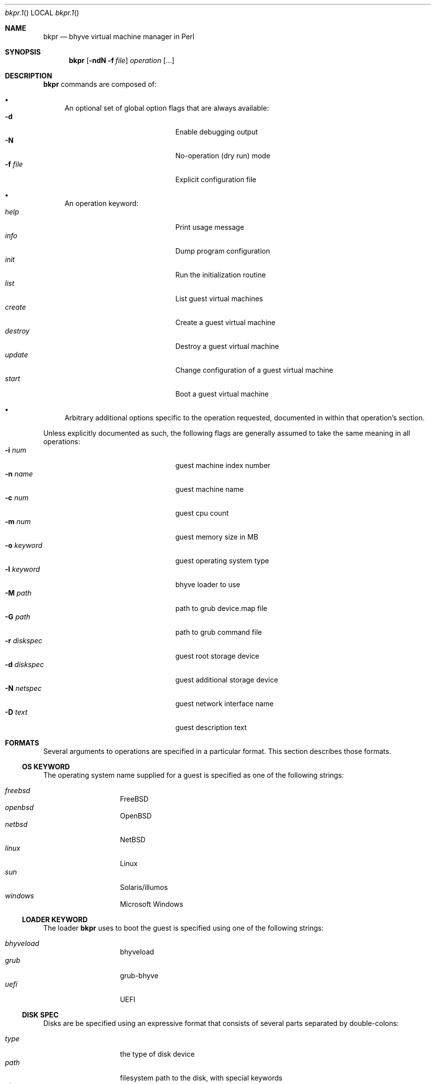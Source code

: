.\"bkpr.1
.Dd August 7, 2016
.Dt bkpr.1
.Os
.Sh NAME
.Nm bkpr
.Nd bhyve virtual machine manager in Perl
.\" SYNOPSIS
.Sh SYNOPSIS
.Nm 
.Op Fl ndN Fl f Ar file
.Ar operation
.Op ...
.\" DESCRIPTION
.Sh DESCRIPTION
.Nm
commands are composed of:
.Bl -bullet
.It
An optional set of global option flags that are always available:
.Bl -tag -offset indent -compact -width fourfourfour
.It Fl d
Enable debugging output
.It Fl N
No-operation (dry run) mode
.It Fl f Ar file
Explicit configuration file
.El
.It 
An operation keyword:
.Bl -tag -offset indent -compact -width fourfourfour
.It Ar help
Print usage message
.It Ar info
Dump program configuration
.It Ar init
Run the initialization routine
.It Ar list
List guest virtual machines
.It Ar create
Create a guest virtual machine
.It Ar destroy
Destroy a guest virtual machine
.It Ar update
Change configuration of a guest virtual machine
.It Ar start
Boot a guest virtual machine
.El
.It
Arbitrary additional options specific to the operation requested,
documented in within that operation's section.
.El
.Pp
Unless explicitly documented as such, the following flags are generally assumed to
take the same meaning in all operations:
.Bl -tag -compact -offset indent -width fourfourfourfour
.It Fl i Ar num
guest machine index number
.It Fl n Ar name
guest machine name
.It Fl c Ar num
guest cpu count
.It Fl m Ar num
guest memory size in MB
.It Fl o Ar keyword
guest operating system type
.It Fl l Ar keyword
bhyve loader to use
.It Fl M Ar path
path to grub device.map file
.It Fl G Ar path
path to grub command file
.It Fl r Ar diskspec
guest root storage device
.It Fl d Ar diskspec
guest additional storage device
.It Fl N Ar netspec
guest network interface name
.It Fl D Ar text
guest description text
.El
.\" FORMATS
.Sh FORMATS
Several arguments to operations are specified in a particular format. This
section describes those formats.
.\" OS KEYWORD
.Ss OS KEYWORD
The operating system name supplied for a guest is specified as one of the
following strings:
.Pp
.Bl -tag -compact -offset indent
.It Ar freebsd
.Fx
.It Ar openbsd
.Ox
.It Ar netbsd
.Nx
.It Ar linux
Linux
.It Ar sun
Solaris/illumos
.It Ar windows
Microsoft Windows
.El
.\" LOADER KEYWORD
.Ss LOADER KEYWORD
The loader
.Nm
uses to boot the guest is specified using one of the following strings:
.Pp
.Bl -tag -compact -offset indent
.It Ar bhyveload
bhyveload
.It Ar grub
grub-bhyve
.It Ar uefi
UEFI
.El
.\" DISK SPEC
.Ss DISK SPEC
Disks are be specified using an expressive format that consists of several
parts separated by double-colons:
.Pp
.Bl -tag -compact -offset indent
.It Ar type
the type of disk device
.It Ar path
filesystem path to the disk, with special keywords
.It Ar size
size of the disk in GB, if using
.Ar autocreate
.El
.Pp
Currently, the following disk types are supported:
.Pp
.Bl -tag -compact -offset indent
.It Ar file
raw disk file, typically created with
.Xr truncate 1
.It Ar zvol
zfs volume
.El
.Pp
For instance, a 10GB disk image file may be specified as:
.Bd -literal -offset indent
file::/bkpr/foo.img::10
.Ed
.Pp
Or a 16GB zfs volume under the pool tank:
.Bd -literal -offset indent
zvol::tank/bkpr/foo::16
.Ed
.Pp
Certain keywords in the disk path allow shorthanding common path
idioms. These keywords allways occupy the first component of a path,
and do not begin with a slash. For file-based disks, this imposes no
limitations, however for zfs volumes, this will cause problems if the
pool name is one of the keywords.
.Pp
Any path that begins with a slash is taken to be a literal absolute path
and is used directly as-is.
.Pp
The two keywords are
.Ar auto
and
.Ar prefix .
If the path consists only of the keyword
.Ar auto ,
then the path is completely autodetermined. Otherwise, special processing
is performed in conjuction with supplied path information. The
.Ar prefix
keyword utilizes the configuration file keys
.Ar prefix
and
.Ar zprefix ,
depending on the type of disk specified.
.Pp
Supposing a guest by the name of foo, with a
.Ar prefix
of /bkpr and a
.Ar zprefix
of tank/bkpr:
.Bd -literal -offset indent
file::auto             -->  /bkpr/foo/root
file::auto/disk.img    -->  /bkpr/foo/disk.img
file::prefix/disk.img  -->  /bkpr/disk.img

zvol::auto             -->  /dev/zvol/tank/bkpr/foo/root
zvol::auto/bar         -->  /dev/zvol/tank/bkpr/foo/bar
zvol::prefix/bar       -->  /dev/zvol/tank/bkpr/bar
zvol::tank/bar         -->  /dev/zvol/tank/bar
.Ed
.Pp
Sizes only need to be specified if using the
.Ar autocreate
option, or force mode has been enabled in the operation. If using
.Ar autocreate ,
and the disk does not yet exist, then a size must be specified. If the
disk already exists, then a size is not required. Essentially, a size
must only be specified in cases where the disk is going to be created.
.Pp
Disk sizes are assumed to be in GB, however a suffix can be added to the
size. What suffixes are legal is relative to the utility that this size is
passed to when creating the resource. For file-based disks this is the
.Xr truncate 1
utility, for zfs volumes, this is
.Xr zfs 8
create 
.Fl V .
.\" NET SPEC
.Ss NET SPEC
Network interfaces are described using either the keyword
.Ar auto ,
or a double-colon delimited pair of 
.Xr bridge 4
and
.Xr tap 4
device id numbers.
.Pp
If the bridge is not specified, then the configuration file value
.Ar bridge
is used. If the tap is not specified or occupied by the
.Ar auto
keyword, then one will be autoselected by determining the next
lowest unused index.
.Pp
.Bd -literal -offset indent
auto       -->  bridge0, tapN
5          -->  bridge0, tap5
1::auto    -->  bridge1, tapN
1::        -->  bridge1, tapN
1::5       -->  bridge1, tap5
.Ed
.\" INIT
.Sh INIT
.Nm
.Fl f Ar file
.Ar init
.Pp
The 
.Ar init
operation performs the necessary setup for running
.Nm .
This must be run at least once prior to use, and can be
run multiple times without issue. A number of setup steps
are taken:
.Bl -bullet
.It
The database connection is instantiated, and the schema is created.
.It
The
.Ar prefix
directory is checked for existence, and a test directory is
created under the prefix and then removed:
.Bd -literal
$ mkdir $prefix/bkpr_init_test
$ rmdir $prefix/bkpr_init_test
.Ed
.It
If
.Ar usezfs
is enabled, then the
.Ar zprefix
is tested for existence, and the
.Xr zfs 1
functionality is tested;
.Bd -literal
$ zfs create -V 128M $zprefix/bkpr_init_test
$ zfs snapshot $zprefix/bkpr_init_test@foo
$ zfs clone $zprefix/bkpr_init_test@foo $zprefix/bkpr_init_test_clone
$ zfs destroy $zprefix/bkpr_init_test_clone
$ zfs destroy $zprefix/bkpr_init_test@foo
$ zfs destroy $zprefix/bkpr_init_test
.Ed
.El
.Pp
Be aware that a
failure in a part of this process may leave junk laying around. For instance
if we have permission to create the volume but not to destroy it,
.Nm
will be unable to clean that up. In this case
you will need to remove it manually, request someone with appropriate
permissions remove it, or correct the permissions available to the account
running
.Nm .
.Pp
If a dataset named
.Ar bkpr_init_test
or
.Ar bkpr_init_test_clone
already exists, then
.Nm
will assume a failure to create the dataset and abort.
.Pp
Note: If your account has the ability to create, destroy, and snapshot filesystem
datasets, but not volumes, you may need to acquire the
.Ar refreservation
permission.
.\" LIST
.Sh LIST
.Nm
list
.Oo
.Op Fl i Ar index Ns | Ns Fl n Ar name
|
.Op Fl w Ar \&"key\ *\ value\&"
.Oc
.Op Fl t Ar format
.Pp
The
.Ar list
operation prints guest configurations to standard output. The format of
the output depends on the
.Ar format
arguement to the
.Fl t
flag. In the absence of this flag, the value specified in the configuration
file using the
.Ar listformat
key is used. The following formats are supported:
.sp
.Bl -tag -compact -offset indent
.It Ar csv
comma-separated values, machine readable
.It Ar col
columnar, may be very wide
.It Ar scol
shortened columnar, under 80 characters
.It Ar list
List format, with all fields each on one line
.El
.Pp
All guests are printed by default. If
.Fl i
or
.Fl n
is given, then a single guest is printed by that
.Ar index
or
.Ar name .
.Pp
The
.Fl x
flag allows specifying a
.Ar key ,
which is a one of the valid guest configuration fields, and returns
a list of guests where that field is matched by
.Ar value ,
as determined by operation
.Ar * .
The
.Ar key
and
.Ar value
must be separated from the
.Ar *
operator by a whitespace, so quoting is necessary on the shell.
Operators are implemented by the SQL backend, so performing the
.Ar >
operation on a string field such as
.Ar name ,
for instance, may yield unexpected results.
.Pp
Multiple instances of the
.Fl w
flag are supported, and will be applied in order as ANDs,
as implemented by the SQL backend.
.Pp
The current valid operations are:
.sp
.Bl -tag -compact -offset indent
.It =
value of
.Ar key
is equal to
.Ar value
.It !
value of
.Ar key
is not equal to
.Ar value
.It >
value of
.Ar key
is greater than
.Ar value
.It <
value of
.Ar key
is less than
.Ar value
.It %
value of
.Ar key
contains the substring
.Ar value
.It #
value of
.Ar key
does not contain the substring
.Ar value
.El
.Pp
The current valid guest fields are:
.sp
.Bl -tag -compact -offset indent -width 123412341234
.It name
.Fl w Qq name % jim
.It cpu
.Fl w Qq cpu > 2
.It mem
.Fl w Qq mem < 4096
.It os
.Fl w Qq os = freebsd
.It loader
.Fl w Qq loader = uefi
.It root
.Fl w Qq root % tank
.It disk
.Fl w Qq disk = tank/vol/foo
.\".It net
.\".Fl w Qq net = tap8
.El
.Pp
For example, to find all of Jim's guests configured for
more than 2048MB of memory:
.Bd -literal
    bkpr list -w "name % jim" -w "mem > 2048"

.Ed
Which equates to the SQL:
.Bd -literal
    SELECT ... WHERE name LIKE '%jim%' AND mem > 2048;
.Ed
.Pp
A minor effort is made to protect against erroneous or
malicious behavior in this feature, however the SQL
clause build using the
.Fl w
feature is mainly processed as-is. Use caution.
.\" CREATE
.Sh CREATE
.Nm
create
.Fl n Ar name Fl r Ar diskspec
.D1 Op Fl i Ar index
.Bd -offset indent -compact
.Op Fl c Ar num
.Op Fl m Ar num
.Ed
.D1 Op Fl o Ar keyword
.Bd -offset indent -compact
.Oo
.Fl l Ar keyword
.Op Fl M Ar path
.Op Fl G Ar path
.Oc
.Ed
.Bd -offset indent -compact
.Oo
.Fl d Ar diskspec
.Op Fl d Ar diskspec
.Op ...
.Oc
.Ed
.Bd -offset indent -compact
.Oo
.Fl N Ar netspec
.Op Fl N Ar netspec
.Op ...
.Oc
.Ed
.D1 Op Fl D Ar description
.D1 Op Fl f | Fl F
.Pp
The
.Ar create
operation will create a new guest configuration entry in the
.Nm
database.
.Pp
The
.Fl n Ar name
and
.Fl r Ar diskspec
arguments are required. All other arguments are optional, and in their
absence values that must be present in any guest configuration will be
populated with defaults. The defaults assume a
.Fx
guest, and will only provision reasonably small resources for the guest.
.Pp
See the descriptions for the
.Ar diskspec
and
.Ar netspec
formats above.
.Pp
The
.Fl i
flag allows setting a specific index for the guest, which must not be already
in use. If this flag is not provided, an index value will be automatically
determined by selecting the next lowest available index value.
.\" DESTROY
.Sh DESTROY
.Nm
destroy
.Bro
.Fl i Ar index | Fl n Ar name
.Brc
.Oo
.Fl f | Fl F
.Oc
.Pp
The
.Ar destroy
operation will remove the guest configuration from the
.Nm
database.
.Pp
The
.Fl f
and
.Fl F
options are mutually exclusive, and control whether any resources
related to the guest, such as disks and files, are destroyed. The
.Fl F
flag specifies that resources should not be destroyed, while the
.Fl f
flag specifies that they should be destroyed.
.Pp
When neither is specified, the configuration file key
.Ar autocreate
controls the default behavior, where a value of 1 indicates that
resources should be destroyed while a value of 0 indicates that they
should not be destroyed.
.\" UPDATE
.Sh UPDATE
.Nm
update
.Op ...
.\" START
.Sh START
.Nm
start
.Bro
.Fl i Ar index | Fl n Ar name
.Brc
.\" cpu/mem/etc
.Bd -offset indent -compact
.Op Fl c Ar num
.Op Fl m Ar num
.Ed
.\" installation disc
.D1 Op Fl I Ar path
.\" grub loader
.Bd -offset indent -compact
.Oo
.Fl l
grub
.Op Fl M Ar path
.Op Fl G Ar path
.Oc
.Ed
.\" UEFI loader
.Bd -offset indent -compact
.Oo
.Fl l
uefi
.Oo
.Fl U
std|csm
.Oc
.Op Fl V Ar string
.Oc
.Ed
.\" console
.D1 Op Fl C Ar device
.\" additional disks
.Bd -offset indent -compact
.Oo
.Fl d Ar path
.Op Fl d Ar path
.Op ...
.Oc
.Ed
.\" additional nics
.Bd -offset indent -compact
.Oo
.Fl N Ar device
.Op Fl N Ar device
.Op ...
.Oc
.Ed
.D1 Op Fl B Ar string
.\" notes
.Pp
The
.Ar start
operation launches a guest that was previously created. Most guest
configuration items can be overridden on the command line, which will
not affect the stored configuration.
.Pp
The majority of the flags supported by the
.Ar start
operation are the standard flags shown above. However, there are some
flags only used by this operation.
.Pp
The
.Fl U
flag allows specifying which UEFI image to use. The recognized
arguments are 'std', which is the default, or 'csm'.
.Pp
The
.Fl V
flag enables VNC output with UEFI. If provided an argument, this is
expected to be a full VNC definition. If not provided an argument, the
default definition is used:
.Bd -offset indent -literal
tcp=127.0.0.1:5900,w=800,h=600,wait
.Ed
.Pp
The
.Fl C
flag specifies a console device to use. The default is 'stdio', so this flag
is typically used to specify an
.Xr nmdm 4
device. This can be specified by a full device node path, or without the
.Pa /dev/
prefix.
.Pp
The
.Fl B
flag can be used to specify the default bhyve flags to use. This option
overrides the default, which is currently
.Fl A Fl H Fl I Fl w .
The argument will need to be quoted.
.\" BUGS
.Sh BUGS
Probaby many.
.Sh AUTHOR
colvin@grond.us / colvinwellborn@gmail.com
